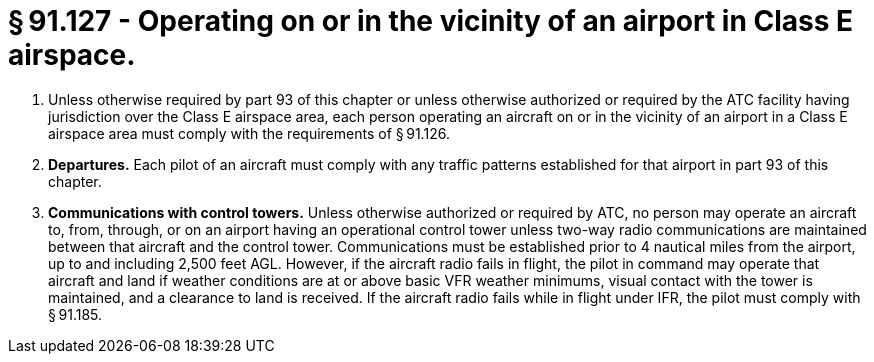 # § 91.127 - Operating on or in the vicinity of an airport in Class E airspace.

[start=1,loweralpha]
. Unless otherwise required by part 93 of this chapter or unless otherwise authorized or required by the ATC facility having jurisdiction over the Class E airspace area, each person operating an aircraft on or in the vicinity of an airport in a Class E airspace area must comply with the requirements of § 91.126.
. *Departures.* Each pilot of an aircraft must comply with any traffic patterns established for that airport in part 93 of this chapter.
. *Communications with control towers.* Unless otherwise authorized or required by ATC, no person may operate an aircraft to, from, through, or on an airport having an operational control tower unless two-way radio communications are maintained between that aircraft and the control tower. Communications must be established prior to 4 nautical miles from the airport, up to and including 2,500 feet AGL. However, if the aircraft radio fails in flight, the pilot in command may operate that aircraft and land if weather conditions are at or above basic VFR weather minimums, visual contact with the tower is maintained, and a clearance to land is received. If the aircraft radio fails while in flight under IFR, the pilot must comply with § 91.185.

